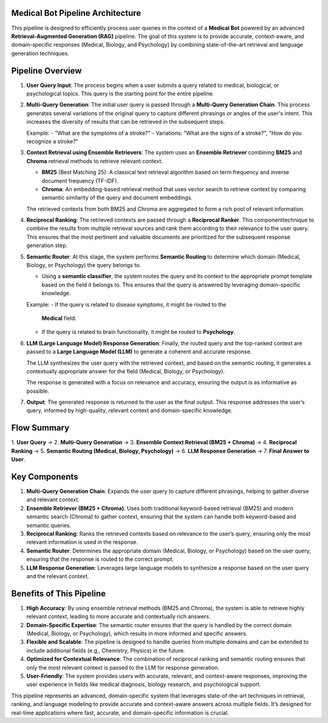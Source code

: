 Medical Bot Pipeline Architecture 
=======================

This pipeline is designed to efficiently process user queries in the context of a
**Medical Bot** powered by an advanced **Retrieval-Augmented Generation (RAG)**
pipeline. The goal of this system is to provide accurate, context-aware, and
domain-specific responses (Medical, Biology, and Psychology) by combining
state-of-the-art retrieval and language generation techniques.

Pipeline Overview
=================

1. **User Query Input**:
   The process begins when a user submits a query related to medical, biological,
   or psychological topics. This query is the starting point for the entire pipeline.

2. **Multi-Query Generation**:
   The initial user query is passed through a **Multi-Query Generation Chain**.
   This process generates several variations of the original query to capture
   different phrasings or angles of the user's intent. This increases the diversity
   of results that can be retrieved in the subsequent steps.
   
   Example:
   - "What are the symptoms of a stroke?"
   - Variations: "What are the signs of a stroke?", "How do you recognize a stroke?"

3. **Context Retrieval using Ensemble Retrievers**:
   The system uses an **Ensemble Retriever** combining **BM25** and **Chroma**
   retrieval methods to retrieve relevant context.
   
   - **BM25** (Best Matching 25): A classical text retrieval algorithm based on
     term frequency and inverse document frequency (TF-IDF).
   - **Chroma**: An embedding-based retrieval method that uses vector search to
     retrieve context by comparing semantic similarity of the query and document
     embeddings.
   
   The retrieved contexts from both BM25 and Chroma are aggregated to form a
   rich pool of relevant information.

4. **Reciprocal Ranking**:
   The retrieved contexts are passed through a **Reciprocal Ranker**. This
   componenttechnique to combine the results from multiple retrieval sources and rank them according to their relevance to the user query. This ensures that the most pertinent and valuable documents are prioritized for the subsequent response generation step.

5. **Semantic Router**:
   At this stage, the system performs **Semantic Routing** to determine which
   domain (Medical, Biology, or Psychology) the query belongs to.
   
   - Using a **semantic classifier**, the system routes the query and its context
     to the appropriate prompt template based on the field it belongs to. This
     ensures that the query is answered by leveraging domain-specific knowledge.
   
   Example: 
   - If the query is related to disease symptoms, it might be routed to the
     **Medical** field.
   - If the query is related to brain functionality, it might be routed to
     **Psychology**.

6. **LLM (Large Language Model) Response Generation**:
   Finally, the routed query and the top-ranked context are passed to a **Large
   Language Model (LLM)** to generate a coherent and accurate response.
   
   The LLM synthesizes the user query with the retrieved context, and based on
   the semantic routing, it generates a contextually appropriate answer for the
   field (Medical, Biology, or Psychology).
   
   The response is generated with a focus on relevance and accuracy, ensuring
   the output is as informative as possible.

7. **Output**:
   The generated response is returned to the user as the final output. This
   response addresses the user’s query, informed by high-quality, relevant
   context and domain-specific knowledge.

Flow Summary
============

1. **User Query** → 2. **Multi-Query Generation** → 3. **Ensemble Context Retrieval (BM25 + Chroma)**
→ 4. **Reciprocal Ranking** → 5. **Semantic Routing (Medical, Biology, Psychology)** →
6. **LLM Response Generation** → 7. **Final Answer to User**.

Key Components
==============

1. **Multi-Query Generation Chain**:
   Expands the user query to capture different phrasings, helping to gather
   diverse and relevant context.

2. **Ensemble Retriever (BM25 + Chroma)**:
   Uses both traditional keyword-based retrieval (BM25) and modern semantic
   search (Chroma) to gather context, ensuring that the system can handle both
   keyword-based and semantic queries.

3. **Reciprocal Ranking**:
   Ranks the retrieved contexts based on relevance to the user’s query, ensuring
   only the most relevant information is used in the response.

4. **Semantic Router**:
   Determines the appropriate domain (Medical, Biology, or Psychology) based
   on the user query, ensuring that the response is routed to the correct prompt.

5. **LLM Response Generation**:
   Leverages large language models to synthesize a response based on the user
   query and the relevant context.

Benefits of This Pipeline
=========================

1. **High Accuracy**:
   By using ensemble retrieval methods (BM25 and Chroma), the system is able
   to retrieve highly relevant context, leading to more accurate and contextually
   rich answers.

2. **Domain-Specific Expertise**:
   The semantic router ensures that the query is handled by the correct domain
   (Medical, Biology, or Psychology), which results in more informed and specific
   answers.

3. **Flexible and Scalable**:
   The pipeline is designed to handle queries from multiple domains and can be
   extended to include additional fields (e.g., Chemistry, Physics) in the future.

4. **Optimized for Contextual Relevance**:
   The combination of reciprocal ranking and semantic routing ensures that only
   the most relevant context is passed to the LLM for response generation.

5. **User-Friendly**:
   The system provides users with accurate, relevant, and context-aware responses,
   improving the user experience in fields like medical diagnosis, biology research,
   and psychological support.

This pipeline represents an advanced, domain-specific system that leverages
state-of-the-art techniques in retrieval, ranking, and language modeling to provide
accurate and context-aware answers across multiple fields. It’s designed for real-time
applications where fast, accurate, and domain-specific information is crucial.


